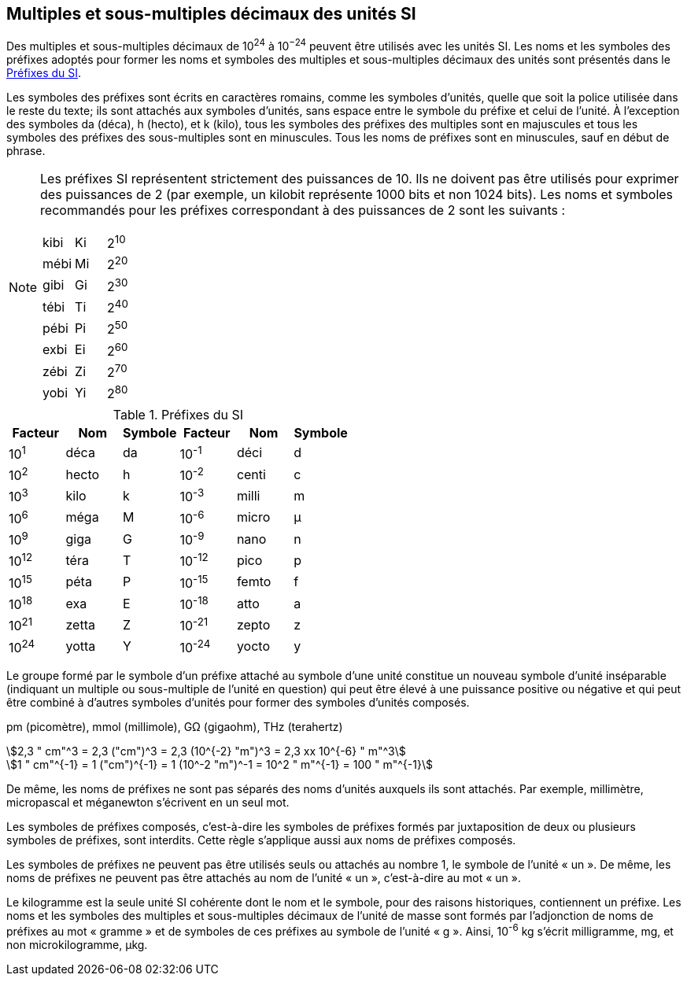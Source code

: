 
[[chapter3]]
== Multiples et sous-multiples décimaux des unités SI

Des multiples et sous-multiples décimaux de 10^24^ à 10^−24^ peuvent être utilisés avec les
unités SI. Les noms et les symboles des préfixes adoptés pour former les noms et symboles
des multiples et sous-multiples décimaux des unités sont présentés dans le <<table-7>>.

Les symboles des préfixes sont écrits en caractères romains, comme les symboles d’unités,
quelle que soit la police utilisée dans le reste du texte; ils sont attachés aux symboles
d’unités, sans espace entre le symbole du préfixe et celui de l’unité. À l’exception des
symboles da (déca), h (hecto), et k (kilo), tous les symboles des préfixes des multiples sont
en majuscules et tous les symboles des préfixes des sous-multiples sont en minuscules.
Tous les noms de préfixes sont en minuscules, sauf en début de phrase.

[NOTE]
====
Les préfixes SI représentent strictement
des puissances de 10. Ils ne doivent pas être
utilisés pour exprimer des puissances de 2
(par exemple, un kilobit représente 1000 bits
et non 1024 bits). Les noms et symboles
recommandés pour les préfixes correspondant
à des puissances de 2 sont les suivants :

[cols="^,^,^",options="unnumbered"]
|===
| kibi | Ki | 2^10^
| mébi | Mi | 2^20^
| gibi | Gi | 2^30^
| tébi | Ti | 2^40^
| pébi | Pi | 2^50^
| exbi | Ei | 2^60^
| zébi | Zi | 2^70^
| yobi | Yi | 2^80^
|===

====

[[table-7]]
.Préfixes du SI
[cols="6",options="header"]
|===
| Facteur | Nom | Symbole | Facteur | Nom | Symbole

| 10^1^ | déca | da | 10^-1^ | déci | d
| 10^2^ | hecto | h | 10^-2^ | centi | c
| 10^3^ | kilo | k | 10^-3^ | milli | m
| 10^6^ | méga | M | 10^-6^ | micro | μ
| 10^9^ | giga | G | 10^-9^ | nano | n
| 10^12^ | téra | T | 10^-12^ | pico | p
| 10^15^ | péta | P | 10^-15^ | femto | f
| 10^18^ | exa | E | 10^-18^ | atto | a
| 10^21^ | zetta | Z | 10^-21^ | zepto | z
| 10^24^ | yotta | Y | 10^-24^ | yocto | y
|===



Le groupe formé par le symbole d’un préfixe attaché au symbole d’une unité constitue un
nouveau symbole d’unité inséparable (indiquant un multiple ou sous-multiple de l’unité en
question) qui peut être élevé à une puissance positive ou négative et qui peut être combiné à
d’autres symboles d’unités pour former des symboles d’unités composés.


====
pm (picomètre), mmol (millimole), GΩ (gigaohm), THz (terahertz)

[stem%unnumbered]
++++
2,3 " cm"^3 = 2,3 ("cm")^3 = 2,3 (10^{-2} "m")^3 = 2,3 xx 10^{-6} " m"^3
++++

[stem%unnumbered]
++++
1 " cm"^{-1} = 1 ("cm")^{-1} = 1 (10^-2 "m")^-1 = 10^2 " m"^{-1} = 100 " m"^{-1}
++++
====


De même, les noms de préfixes ne sont pas séparés des noms d’unités auxquels ils sont
attachés. Par exemple, millimètre, micropascal et méganewton s’écrivent en un seul mot.

Les symboles de préfixes composés, c’est-à-dire les symboles de préfixes formés par
juxtaposition de deux ou plusieurs symboles de préfixes, sont interdits. Cette règle
s’applique aussi aux noms de préfixes composés.

Les symboles de préfixes ne peuvent pas être utilisés seuls ou attachés au nombre 1,
le symbole de l’unité « un ». De même, les noms de préfixes ne peuvent pas être attachés au
nom de l’unité « un », c’est-à-dire au mot « un ».

Le kilogramme est la seule unité SI cohérente dont le nom et le symbole, pour des raisons
historiques, contiennent un préfixe. Les noms et les symboles des multiples et
sous-multiples décimaux de l’unité de masse sont formés par l’adjonction de noms de
préfixes au mot « gramme » et de symboles de ces préfixes au symbole de l’unité « g ».
Ainsi, 10^-6^ kg s’écrit milligramme, mg, et non microkilogramme, μkg.

